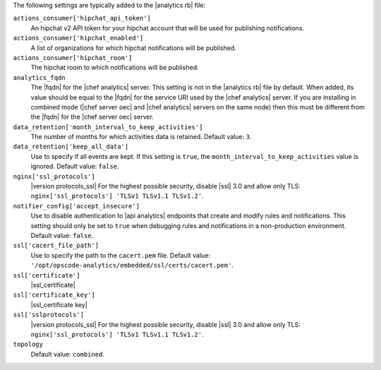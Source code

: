 .. The contents of this file are included in multiple topics.
.. This file should not be changed in a way that hinders its ability to appear in multiple documentation sets.


The following settings are typically added to the |analytics rb| file:

``actions_consumer['hipchat_api_token']``
   An hipchat v2 API token for your hipchat account that will be used for publishing notifications.

``actions_consumer['hipchat_enabled']``
   A list of organizations for which hipchat notifications will be published.

``actions_consumer['hipchat_room']``
   The hipchat room to which notifications will be published.

``analytics_fqdn``
   The |fqdn| for the |chef analytics| server. This setting is not in the |analytics rb| file by default. When added, its value should be equal to the |fqdn| for the service URI used by the |chef analytics| server. If you are installing in combined mode (|chef server oec| and |chef analytics| servers on the same node) then this must be different from the |fqdn| for the |chef server oec| server.

``data_retention['month_interval_to_keep_activities']``
   The number of months for which activities data is retained. Default value: ``3``.

``data_retention['keep_all_data']``
   Use to specify if all events are kept. If this setting is ``true``, the ``month_interval_to_keep_activities`` value is ignored. Default value: ``false``.

``nginx['ssl_protocols']``
   |version protocols_ssl| For the highest possible security, disable |ssl| 3.0 and allow only TLS: ``nginx['ssl_protocols'] 'TLSv1 TLSv1.1 TLSv1.2'``.

``notifier_config['accept_insecure']``
   Use to disable authentication to |api analytics| endpoints that create and modify rules and notifications. This setting should only be set to ``true`` when debugging rules and notifications in a non-production environment. Default value: ``false``.

``ssl['cacert_file_path']``
   Use to specify the path to the ``cacert.pem`` file. Default value: ``'/opt/opscode-analytics/embedded/ssl/certs/cacert.pem'``.

``ssl['certificate']``
   |ssl_certificate|

``ssl['certificate_key']``
   |ssl_certificate key|

``ssl['sslprotocols']``
   |version protocols_ssl| For the highest possible security, disable |ssl| 3.0 and allow only TLS: ``nginx['ssl_protocols'] 'TLSv1 TLSv1.1 TLSv1.2'``.

``topology``
   Default value: ``combined``.
